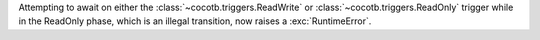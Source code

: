 Attempting to await on either the :class:`~cocotb.triggers.ReadWrite` or :class:`~cocotb.triggers.ReadOnly` trigger while in the ReadOnly phase, which is an illegal transition, now raises a :exc:`RuntimeError`.
